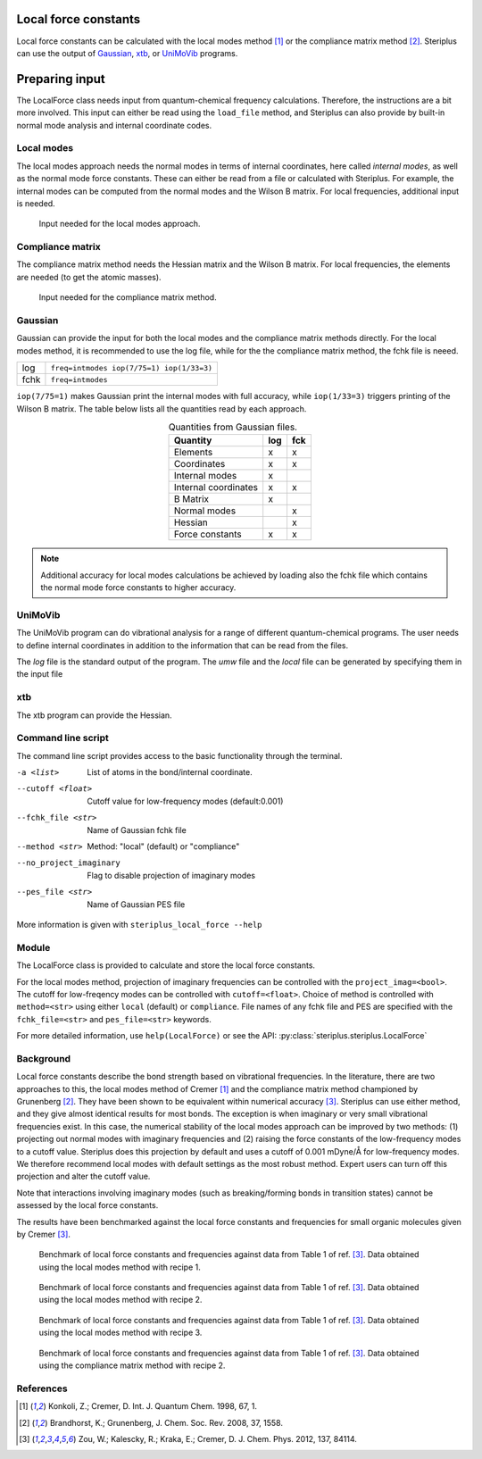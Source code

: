 =====================
Local force constants
=====================

Local force constants can be calculated with the local modes method [1]_ or
the compliance matrix method [2]_. Steriplus can use the output of Gaussian_,
xtb_, or UniMoVib_ programs.

===============
Preparing input
===============

The LocalForce class needs input from quantum-chemical frequency calculations.
Therefore, the instructions are a bit more involved. This input can either be
read using the ``load_file`` method, and Steriplus can also provide by 
built-in normal mode analysis and internal coordinate codes.

***********
Local modes
***********

The local modes approach needs the normal modes in terms of internal
coordinates, here called *internal modes*, as well as the normal mode force
constants. These can either be read from a file or calculated with Steriplus.
For example, the internal modes can be computed from the normal modes and the
Wilson B matrix. For local frequencies, additional input is needed.

.. figure:: images/local_force/diagram_local.svg
  
  Input needed for the local modes approach.

*****************
Compliance matrix
*****************

The compliance matrix method needs the Hessian matrix and the Wilson B matrix.
For local frequencies, the elements are needed (to get the atomic masses).

.. figure:: images/local_force/diagram_compliance.svg
  
  Input needed for the compliance matrix method.


********
Gaussian
********

Gaussian can provide the input for both the local modes and the compliance
matrix methods directly. For the local modes method, it is recommended to
use the log file, while for the the compliance matrix method, the fchk file
is neeed.

==== =========================================
log  ``freq=intmodes iop(7/75=1) iop(1/33=3)``
fchk ``freq=intmodes``
==== =========================================

``iop(7/75=1)`` makes Gaussian print the internal modes with full accuracy,
while ``iop(1/33=3)`` triggers printing of the Wilson B matrix. The table
below lists all the quantities read by each approach.

.. table:: Quantities from Gaussian files.
  :widths: auto
  :align: center

  ==================== === ===
  Quantity             log fck
  ==================== === ===
  Elements              x   x
  Coordinates           x   x
  Internal modes        x   
  Internal coordinates  x   x
  B Matrix              x   
  Normal modes              x
  Hessian                   x
  Force constants       x   x
  ==================== === ===

.. note::
  
  Additional accuracy for local modes calculations be achieved by loading
  also the fchk file which contains the normal mode force constants to
  higher accuracy.

********
UniMoVib
********

The UniMoVib program can do vibrational analysis for a range of different
quantum-chemical programs. The user needs to define internal coordinates in
addition to the information that can be read from the files.

.. csv-table:: UniMoVib
  :file: tables/local_force_unimovib.csv 
  :header-rows: 1
  :stub-columns: 1

The *log* file is the standard output of the program. The *umw* file and the
*local* file can be generated by specifying them in the input file

.. code-block::
  :emphasize-lines: 5, 6
  :caption: Example UniMoVib input file

  a test job

  $contrl
    qcprog="gaussian"
    iflocal=.t.
    ifsave=.t.
  $end

  $qcdata
    fchk="freq.fchk"
  $end

***
xtb
***

The xtb program can provide the Hessian.

.. csv-table:: xtb
  :file: tables/local_force_xtb.csv 
  :header-rows: 1
  :stub-columns: 1

*******************
Command line script
*******************

The command line script provides access to the basic functionality through the 
terminal.

.. code-block:: console
  :caption: Example of single internal coordinate
  
  $ steriplus_local_force freq-hp.log -a 1 2
  5.364

.. code-block:: console
  :caption: Example of report
  
  $ steriplus_local_force freq-hp.log
    Atom_1    Atom_2    Atom_3    Atom_4                           Force constant(mDyne/Å)                       Frequency (cm^-1)
         1         2                                                                 5.364                                    3252
         1         3                                                                 5.364                                    3252
         1         4                                                                 5.364                                    3252
         1         5                                                                 5.364                                    3252

-a <list>
  List of atoms in the bond/internal coordinate.
--cutoff <float>
  Cutoff value for low-frequency modes (default:0.001)
--fchk_file <str>
  Name of Gaussian fchk file
--method <str>
  Method: "local" (default) or "compliance"
--no_project_imaginary
  Flag to disable projection of imaginary modes
--pes_file <str>
  Name of Gaussian PES file
  
More information is given with ``steriplus_local_force --help``

******
Module
******

The LocalForce class is provided to calculate and store the local force
constants.

.. code-block:: python
  :caption: Example with local modes method

  >>> from steriplus import LocalForce
  >>> lf = LocalForce("freq-lm.log")
  >>> fc = lf.get_local_force_constant([1, 2])
  >>> print(fc)
  5.364289643211871

.. code-block:: python
  :caption: Example with compliance matrix method

  >>> from steriplus import LocalForce
  >>> lf = LocalForce("freq-lm.log", fchk_file="freq.fchk", method="compliance")
  >>> fc = lf.get_local_force_constant([1, 2])
  >>> print(fc)
  5.364476039405804

For the local modes method, projection of imaginary frequencies can be
controlled with the ``project_imag=<bool>``. The cutoff for low-freqency modes
can be controlled with ``cutoff=<float>``. Choice of method is controlled with
``method=<str>`` using either ``local`` (default) or ``compliance``. File names
of any fchk file and PES are specified with the ``fchk_file=<str>`` and
``pes_file=<str>`` keywords.

For more detailed information, use ``help(LocalForce)`` or see the API:
:py:class:`steriplus.steriplus.LocalForce`

**********
Background
**********

Local force constants describe the bond strength based on vibrational
frequencies. In the literature, there are two approaches to this, the local
modes method of Cremer [1]_ and the compliance matrix method championed by
Grunenberg [2]_. They have been shown to be equivalent within numerical accuracy
[3]_. Steriplus can use either method, and they give almost identical results
for most bonds. The exception is when imaginary or very small vibrational
frequencies exist. In this case, the numerical stability of the local modes
approach can be improved by two methods: (1) projecting out normal modes with
imaginary frequencies and (2) raising the force constants of the low-frequency
modes to a cutoff value. Steriplus does this projection by default and uses a 
cutoff of 0.001 mDyne/Å for low-frequency modes. We therefore recommend local
modes with default settings as the most robust method. Expert users can turn off this
projection and alter the cutoff value.

Note that interactions involving imaginary modes (such as breaking/forming
bonds in transition states) cannot be assessed by the local force constants.

The results have been benchmarked against the local force constants and
frequencies for small organic molecules given by Cremer [3]_. 

.. figure:: benchmarks/local_force/organic_intmodes.png
  
  Benchmark of local force constants and frequencies against data from Table 1
  of ref. [3]_. Data obtained using the local modes method with recipe 1.

.. figure:: benchmarks/local_force/organic_hpmodes.png
  
  Benchmark of local force constants and frequencies against data from Table 1
  of ref. [3]_. Data obtained using the local modes method with recipe 2.

.. figure:: benchmarks/local_force/organic_fchk.png
  
  Benchmark of local force constants and frequencies against data from Table 1
  of ref. [3]_. Data obtained using the local modes method with recipe 3.

.. figure:: benchmarks/local_force/organic_compliance.png
  
  Benchmark of local force constants and frequencies against data from Table 1
  of ref. [3]_. Data obtained using the compliance matrix method with recipe 2.

**********
References
**********

.. [1] Konkoli, Z.; Cremer, D. Int. J. Quantum Chem. 1998, 67, 1.
.. [2] Brandhorst, K.; Grunenberg, J. Chem. Soc. Rev. 2008, 37, 1558.
.. [3] Zou, W.; Kalescky, R.; Kraka, E.; Cremer, D. J. Chem. Phys. 2012, 137, 84114.

.. _Gaussian: https://gaussian.com/
.. _UniMoVib: https://github.com/zorkzou/UniMoVib
.. _xtb: https://xtb-docs.readthedocs.io/en/latest/contents.html
